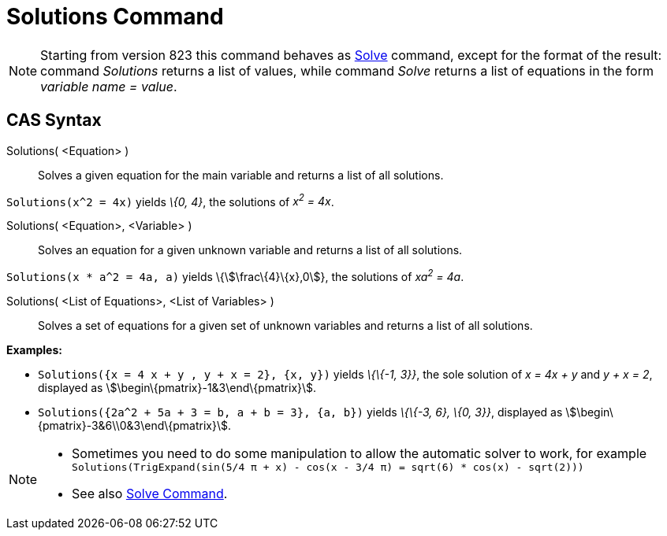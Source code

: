 = Solutions Command

[NOTE]
====

Starting from version 823 this command behaves as xref:/commands/Solve.adoc[Solve] command, except for the format of the
result: command _Solutions_ returns a list of values, while command _Solve_ returns a list of equations in the form
_variable name = value_.

====

== CAS Syntax

Solutions( <Equation> )::
  Solves a given equation for the main variable and returns a list of all solutions.

[EXAMPLE]
====

`++Solutions(x^2 = 4x)++` yields _\{0, 4}_, the solutions of _x^2^ = 4x_.

====

Solutions( <Equation>, <Variable> )::
  Solves an equation for a given unknown variable and returns a list of all solutions.

[EXAMPLE]
====

`++Solutions(x * a^2 = 4a, a)++` yields \{stem:[\frac\{4}\{x},0]}, the solutions of _xa^2^ = 4a_.

====

Solutions( <List of Equations>, <List of Variables> )::
  Solves a set of equations for a given set of unknown variables and returns a list of all solutions.

[EXAMPLE]
====

*Examples:*

* `++Solutions({x = 4 x + y , y + x = 2}, {x, y})++` yields _\{\{-1, 3}}_, the sole solution of _x = 4x + y_ and _y + x
= 2_, displayed as stem:[\begin\{pmatrix}-1&3\end\{pmatrix}].
* `++Solutions({2a^2 + 5a + 3 = b, a + b = 3}, {a, b})++` yields _\{\{-3, 6}, \{0, 3}}_, displayed as
stem:[\begin\{pmatrix}-3&6\\0&3\end\{pmatrix}].

====

[NOTE]
====

* Sometimes you need to do some manipulation to allow the automatic solver to work, for example
`++ Solutions(TrigExpand(sin(5/4 π + x) - cos(x - 3/4 π) = sqrt(6) * cos(x) - sqrt(2))) ++`
* See also xref:/commands/Solve.adoc[Solve Command].

====
